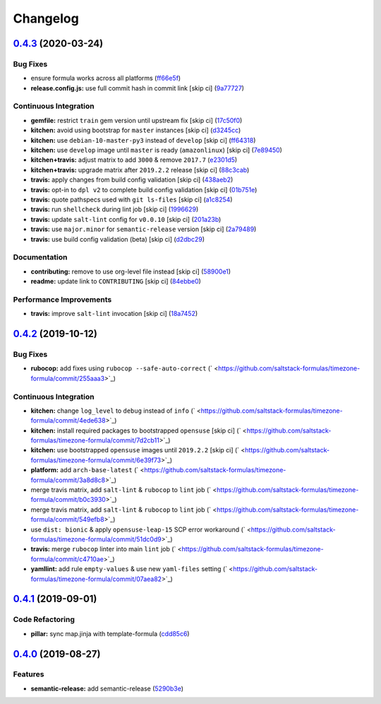 
Changelog
=========

`0.4.3 <https://github.com/saltstack-formulas/timezone-formula/compare/v0.4.2...v0.4.3>`_ (2020-03-24)
----------------------------------------------------------------------------------------------------------

Bug Fixes
^^^^^^^^^


* ensure formula works across all platforms (\ `ff66e5f <https://github.com/saltstack-formulas/timezone-formula/commit/ff66e5fd10c06da5dbe2ae2320fd8f2eddc459f7>`_\ )
* **release.config.js:** use full commit hash in commit link [skip ci] (\ `9a77727 <https://github.com/saltstack-formulas/timezone-formula/commit/9a77727e0cb36bd69c35e81c2c9dad699b6d8ac8>`_\ )

Continuous Integration
^^^^^^^^^^^^^^^^^^^^^^


* **gemfile:** restrict ``train`` gem version until upstream fix [skip ci] (\ `17c50f0 <https://github.com/saltstack-formulas/timezone-formula/commit/17c50f0dc6f73e9aeee959ae0f2bfb9e98900339>`_\ )
* **kitchen:** avoid using bootstrap for ``master`` instances [skip ci] (\ `d3245cc <https://github.com/saltstack-formulas/timezone-formula/commit/d3245cc10438b5b63bbbbaa123bb23342ec37f48>`_\ )
* **kitchen:** use ``debian-10-master-py3`` instead of ``develop`` [skip ci] (\ `ff64318 <https://github.com/saltstack-formulas/timezone-formula/commit/ff643188e1c2e9691311fe7a35fa631db1159b5d>`_\ )
* **kitchen:** use ``develop`` image until ``master`` is ready (\ ``amazonlinux``\ ) [skip ci] (\ `7e89450 <https://github.com/saltstack-formulas/timezone-formula/commit/7e8945033e59ac01ee76bed5c319cdccb52fcf84>`_\ )
* **kitchen+travis:** adjust matrix to add ``3000`` & remove ``2017.7`` (\ `e2301d5 <https://github.com/saltstack-formulas/timezone-formula/commit/e2301d5c2fa47bd078b2d9f67630964bd21df1d4>`_\ )
* **kitchen+travis:** upgrade matrix after ``2019.2.2`` release [skip ci] (\ `88c3cab <https://github.com/saltstack-formulas/timezone-formula/commit/88c3cabd7d0c4fa85306f2aaafa01959845087c6>`_\ )
* **travis:** apply changes from build config validation [skip ci] (\ `438aeb2 <https://github.com/saltstack-formulas/timezone-formula/commit/438aeb2ddc633d6104ab3d8c01b6513612903ad3>`_\ )
* **travis:** opt-in to ``dpl v2`` to complete build config validation [skip ci] (\ `01b751e <https://github.com/saltstack-formulas/timezone-formula/commit/01b751e122b3a3716b09606d87c4b67b801eaf48>`_\ )
* **travis:** quote pathspecs used with ``git ls-files`` [skip ci] (\ `a1c8254 <https://github.com/saltstack-formulas/timezone-formula/commit/a1c82549d4d2f95d4c11902aaf1091dfcc022a83>`_\ )
* **travis:** run ``shellcheck`` during lint job [skip ci] (\ `1996629 <https://github.com/saltstack-formulas/timezone-formula/commit/1996629c72d095a092ba56993374a08e428218ca>`_\ )
* **travis:** update ``salt-lint`` config for ``v0.0.10`` [skip ci] (\ `201a23b <https://github.com/saltstack-formulas/timezone-formula/commit/201a23b23c96331d48d5533e28378e1d48ebda2b>`_\ )
* **travis:** use ``major.minor`` for ``semantic-release`` version [skip ci] (\ `2a79489 <https://github.com/saltstack-formulas/timezone-formula/commit/2a79489fa7b3bd001379ebfae7adfa887f6e1072>`_\ )
* **travis:** use build config validation (beta) [skip ci] (\ `d2dbc29 <https://github.com/saltstack-formulas/timezone-formula/commit/d2dbc29153b4cc3dd15c7d731c9448e3a7011c9e>`_\ )

Documentation
^^^^^^^^^^^^^


* **contributing:** remove to use org-level file instead [skip ci] (\ `58900e1 <https://github.com/saltstack-formulas/timezone-formula/commit/58900e1705f39fc8adc3753cb3c64fab21d42d19>`_\ )
* **readme:** update link to ``CONTRIBUTING`` [skip ci] (\ `84ebbe0 <https://github.com/saltstack-formulas/timezone-formula/commit/84ebbe0d0fb7f1eb1de3d8148fb43fcdb237c26b>`_\ )

Performance Improvements
^^^^^^^^^^^^^^^^^^^^^^^^


* **travis:** improve ``salt-lint`` invocation [skip ci] (\ `18a7452 <https://github.com/saltstack-formulas/timezone-formula/commit/18a74520ef49a75a31df2eda7bef81c06563aa77>`_\ )

`0.4.2 <https://github.com/saltstack-formulas/timezone-formula/compare/v0.4.1...v0.4.2>`_ (2019-10-12)
----------------------------------------------------------------------------------------------------------

Bug Fixes
^^^^^^^^^


* **rubocop:** add fixes using ``rubocop --safe-auto-correct`` (\ ` <https://github.com/saltstack-formulas/timezone-formula/commit/255aaa3>`_\ )

Continuous Integration
^^^^^^^^^^^^^^^^^^^^^^


* **kitchen:** change ``log_level`` to ``debug`` instead of ``info`` (\ ` <https://github.com/saltstack-formulas/timezone-formula/commit/4ede638>`_\ )
* **kitchen:** install required packages to bootstrapped ``opensuse`` [skip ci] (\ ` <https://github.com/saltstack-formulas/timezone-formula/commit/7d2cb11>`_\ )
* **kitchen:** use bootstrapped ``opensuse`` images until ``2019.2.2`` [skip ci] (\ ` <https://github.com/saltstack-formulas/timezone-formula/commit/6e39f73>`_\ )
* **platform:** add ``arch-base-latest`` (\ ` <https://github.com/saltstack-formulas/timezone-formula/commit/3a8d8c8>`_\ )
* merge travis matrix, add ``salt-lint`` & ``rubocop`` to ``lint`` job (\ ` <https://github.com/saltstack-formulas/timezone-formula/commit/b0c3930>`_\ )
* merge travis matrix, add ``salt-lint`` & ``rubocop`` to ``lint`` job (\ ` <https://github.com/saltstack-formulas/timezone-formula/commit/549efb8>`_\ )
* use ``dist: bionic`` & apply ``opensuse-leap-15`` SCP error workaround (\ ` <https://github.com/saltstack-formulas/timezone-formula/commit/51dc0d9>`_\ )
* **travis:** merge ``rubocop`` linter into main ``lint`` job (\ ` <https://github.com/saltstack-formulas/timezone-formula/commit/c4710ae>`_\ )
* **yamllint:** add rule ``empty-values`` & use new ``yaml-files`` setting (\ ` <https://github.com/saltstack-formulas/timezone-formula/commit/07aea82>`_\ )

`0.4.1 <https://github.com/saltstack-formulas/timezone-formula/compare/v0.4.0...v0.4.1>`_ (2019-09-01)
----------------------------------------------------------------------------------------------------------

Code Refactoring
^^^^^^^^^^^^^^^^


* **pillar:** sync map.jinja with template-formula (\ `cdd85c6 <https://github.com/saltstack-formulas/timezone-formula/commit/cdd85c6>`_\ )

`0.4.0 <https://github.com/saltstack-formulas/timezone-formula/compare/v0.3.3...v0.4.0>`_ (2019-08-27)
----------------------------------------------------------------------------------------------------------

Features
^^^^^^^^


* **semantic-release:** add semantic-release (\ `5290b3e <https://github.com/saltstack-formulas/timezone-formula/commit/5290b3e>`_\ )

